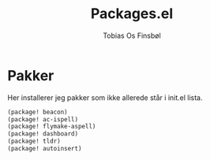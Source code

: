 #+title: Packages.el
#+AUTHOR: Tobias Os Finsbøl
#+PROPERTY: header-args :tangle packages.el

* Pakker
Her installerer jeg pakker som ikke allerede står i init.el lista.
#+begin_src emacs-lisp
(package! beacon)
(package! ac-ispell)
(package! flymake-aspell)
(package! dashboard)
(package! tldr)
(package! autoinsert)
#+end_src
